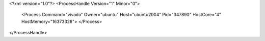 <?xml version="1.0"?>
<ProcessHandle Version="1" Minor="0">
    <Process Command="vivado" Owner="ubuntu" Host="ubuntu2004" Pid="347890" HostCore="4" HostMemory="16373328">
    </Process>
</ProcessHandle>
